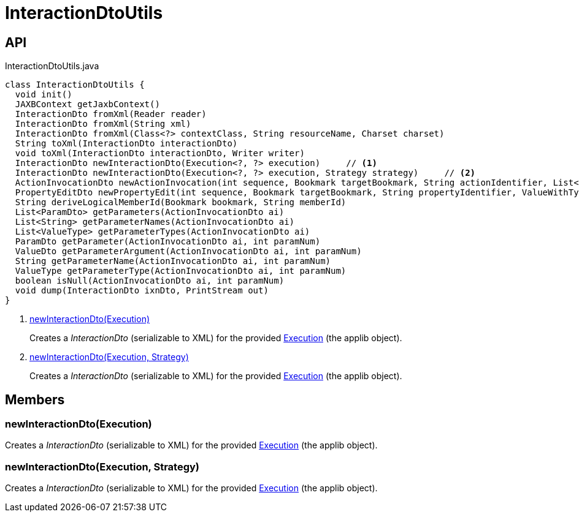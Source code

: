 = InteractionDtoUtils
:Notice: Licensed to the Apache Software Foundation (ASF) under one or more contributor license agreements. See the NOTICE file distributed with this work for additional information regarding copyright ownership. The ASF licenses this file to you under the Apache License, Version 2.0 (the "License"); you may not use this file except in compliance with the License. You may obtain a copy of the License at. http://www.apache.org/licenses/LICENSE-2.0 . Unless required by applicable law or agreed to in writing, software distributed under the License is distributed on an "AS IS" BASIS, WITHOUT WARRANTIES OR  CONDITIONS OF ANY KIND, either express or implied. See the License for the specific language governing permissions and limitations under the License.

== API

[source,java]
.InteractionDtoUtils.java
----
class InteractionDtoUtils {
  void init()
  JAXBContext getJaxbContext()
  InteractionDto fromXml(Reader reader)
  InteractionDto fromXml(String xml)
  InteractionDto fromXml(Class<?> contextClass, String resourceName, Charset charset)
  String toXml(InteractionDto interactionDto)
  void toXml(InteractionDto interactionDto, Writer writer)
  InteractionDto newInteractionDto(Execution<?, ?> execution)     // <.>
  InteractionDto newInteractionDto(Execution<?, ?> execution, Strategy strategy)     // <.>
  ActionInvocationDto newActionInvocation(int sequence, Bookmark targetBookmark, String actionIdentifier, List<ParamDto> parameterDtos, String user)
  PropertyEditDto newPropertyEdit(int sequence, Bookmark targetBookmark, String propertyIdentifier, ValueWithTypeDto newValueDto, String user)
  String deriveLogicalMemberId(Bookmark bookmark, String memberId)
  List<ParamDto> getParameters(ActionInvocationDto ai)
  List<String> getParameterNames(ActionInvocationDto ai)
  List<ValueType> getParameterTypes(ActionInvocationDto ai)
  ParamDto getParameter(ActionInvocationDto ai, int paramNum)
  ValueDto getParameterArgument(ActionInvocationDto ai, int paramNum)
  String getParameterName(ActionInvocationDto ai, int paramNum)
  ValueType getParameterType(ActionInvocationDto ai, int paramNum)
  boolean isNull(ActionInvocationDto ai, int paramNum)
  void dump(InteractionDto ixnDto, PrintStream out)
}
----

<.> xref:#newInteractionDto__Execution[newInteractionDto(Execution)]
+
--
Creates a _InteractionDto_ (serializable to XML) for the provided xref:refguide:applib:index/services/iactn/Execution.adoc[Execution] (the applib object).
--
<.> xref:#newInteractionDto__Execution_Strategy[newInteractionDto(Execution, Strategy)]
+
--
Creates a _InteractionDto_ (serializable to XML) for the provided xref:refguide:applib:index/services/iactn/Execution.adoc[Execution] (the applib object).
--

== Members

[#newInteractionDto__Execution]
=== newInteractionDto(Execution)

Creates a _InteractionDto_ (serializable to XML) for the provided xref:refguide:applib:index/services/iactn/Execution.adoc[Execution] (the applib object).

[#newInteractionDto__Execution_Strategy]
=== newInteractionDto(Execution, Strategy)

Creates a _InteractionDto_ (serializable to XML) for the provided xref:refguide:applib:index/services/iactn/Execution.adoc[Execution] (the applib object).
